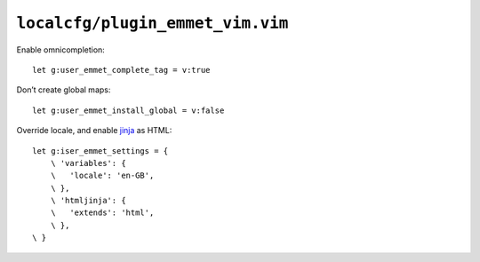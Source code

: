 ``localcfg/plugin_emmet_vim.vim``
=================================

Enable omnicompletion::

    let g:user_emmet_complete_tag = v:true

Don’t create global maps::

    let g:user_emmet_install_global = v:false

Override locale, and enable jinja_ as HTML::

    let g:iser_emmet_settings = {
        \ 'variables': {
        \   'locale': 'en-GB',
        \ },
        \ 'htmljinja': {
        \   'extends': 'html',
        \ },
    \ }

.. _jinja: http://jinja.pocoo.org/
